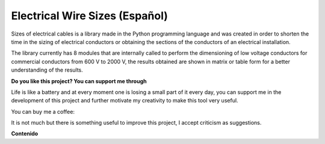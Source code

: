 Electrical Wire Sizes (Español)
===============================
|image1|
|image2|\  |image3|\  |image4|
|image5|\  |image6|

Sizes of electrical cables is a library made in the Python programming language and was created in order to shorten the time in the sizing of electrical conductors or obtaining the sections of the conductors of an electrical installation.

The library currently has 8 modules that are internally called to perform the dimensioning of low voltage conductors for commercial conductors from 600 V to 2000 V, the results obtained are shown in matrix or table form for a better understanding of the results.

**Do you like this project? You can support me through**

Life is like a battery and at every moment one is losing a small part of it every day,
you can support me in the development of this project and further motivate my creativity to
make this tool very useful.

You can buy me a coffee:

|image7|

It is not much but there is something useful to improve this project, I accept criticism as suggestions.


**Contenido**

	
	


.. _PyEWS: https://pypi.org/project/ElectricalWireSizes/
.. |image1| image:: https://badge.fury.io/py/ElectricalWireSizes.svg
   :target: https://badge.fury.io/py/ElectricalWireSizes
.. |image2| image:: https://static.pepy.tech/personalized-badge/electricalwiresizes?period=total&units=none&left_color=grey&right_color=blue&left_text=Downloads
   :target: https://pepy.tech/project/electricalwiresizes
.. |image3| image:: https://pepy.tech/badge/electricalwiresizes/month
   :target: https://pepy.tech/project/electricalwiresizes
.. |image4| image:: https://img.shields.io/badge/python-3 | 3.5 | 3.6 | 3.7 | 3.8 | 3.9-blue
   :target: https://pypi.org/project/ElectricalWireSizes/
.. |image5| image:: https://api.codeclimate.com/v1/badges/27c48038801ee954796d/maintainability
   :target: https://codeclimate.com/github/jacometoss/PyEWS/maintainability
.. |image6| image:: https://app.codacy.com/project/badge/Grade/8d8575adf7e149999e6bc84c657fc94e
   :target: https://www.codacy.com/gh/jacometoss/PyEWS/dashboard?utm_source=github.com&amp;utm_medium=referral&amp;utm_content=jacometoss/PyEWS&amp;utm_campaign=Badge_Grade
.. |image7| image:: https://ko-fi.com/img/githubbutton_sm.svg
   :target: https://ko-fi.com/B0B356BR4


